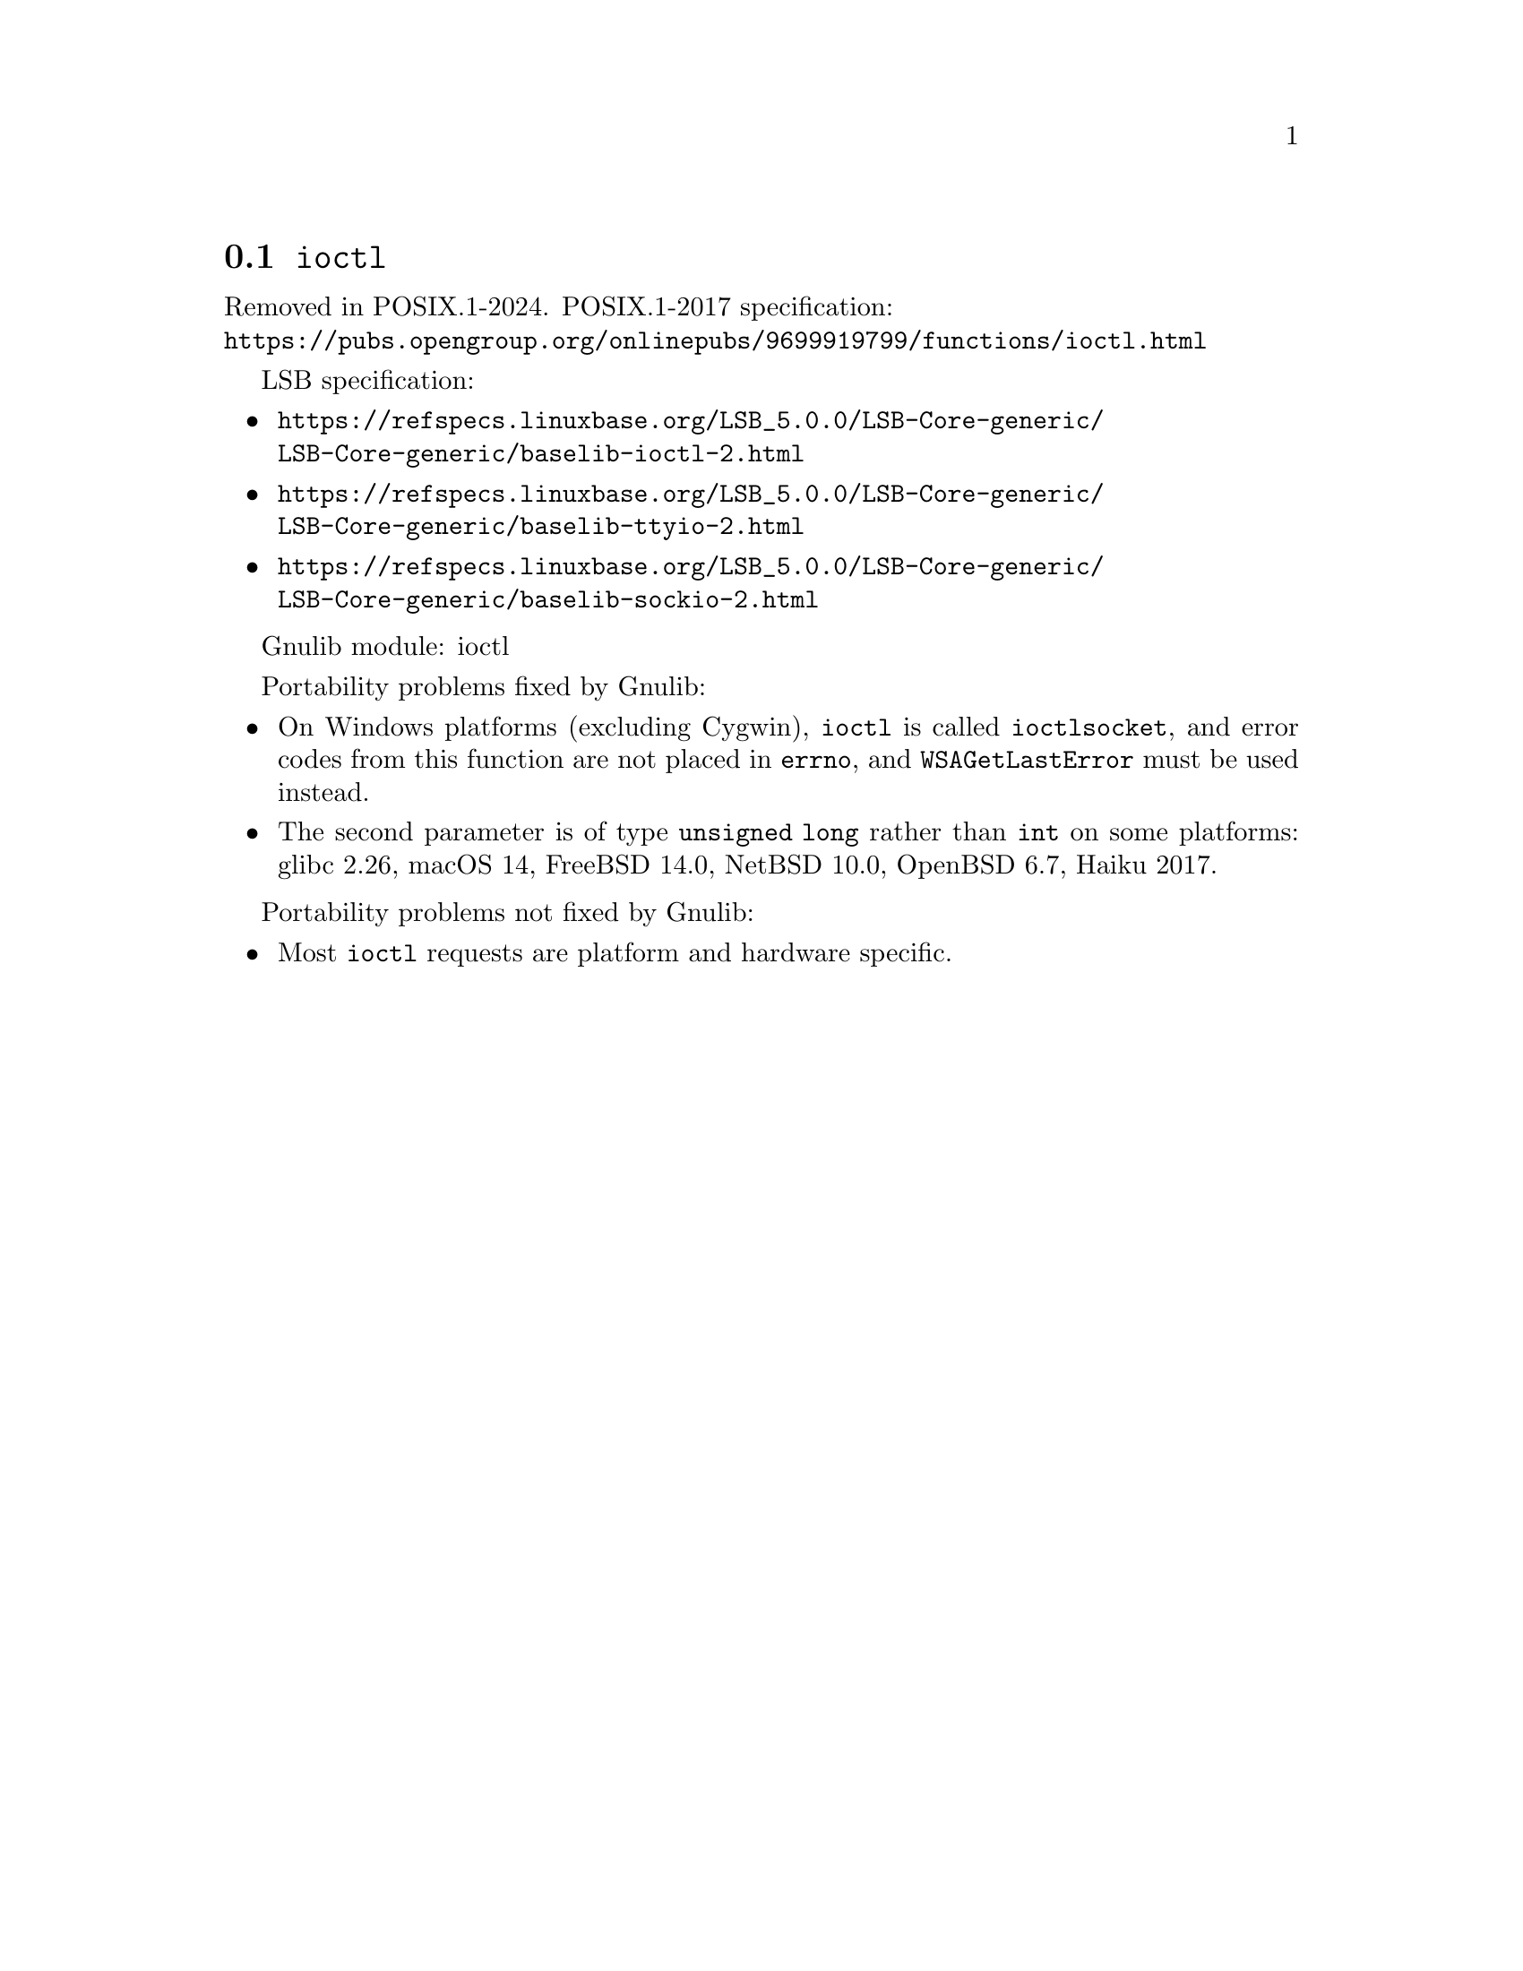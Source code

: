 @node ioctl
@section @code{ioctl}
@findex ioctl

Removed in POSIX.1-2024.
POSIX.1-2017 specification:@* @url{https://pubs.opengroup.org/onlinepubs/9699919799/functions/ioctl.html}

LSB specification:
@itemize
@item
@url{https://refspecs.linuxbase.org/LSB_5.0.0/LSB-Core-generic/LSB-Core-generic/baselib-ioctl-2.html}
@item
@url{https://refspecs.linuxbase.org/LSB_5.0.0/LSB-Core-generic/LSB-Core-generic/baselib-ttyio-2.html}
@item
@url{https://refspecs.linuxbase.org/LSB_5.0.0/LSB-Core-generic/LSB-Core-generic/baselib-sockio-2.html}
@end itemize

Gnulib module: ioctl

Portability problems fixed by Gnulib:
@itemize
@item
On Windows platforms (excluding Cygwin), @code{ioctl} is called
@code{ioctlsocket}, and error codes from this function are not placed in
@code{errno}, and @code{WSAGetLastError} must be used instead.
@item
The second parameter is of type @code{unsigned long} rather than @code{int}
on some platforms:
glibc 2.26, macOS 14, FreeBSD 14.0, NetBSD 10.0, OpenBSD 6.7, Haiku 2017.
@end itemize

Portability problems not fixed by Gnulib:
@itemize
@item
Most @code{ioctl} requests are platform and hardware specific.
@end itemize

